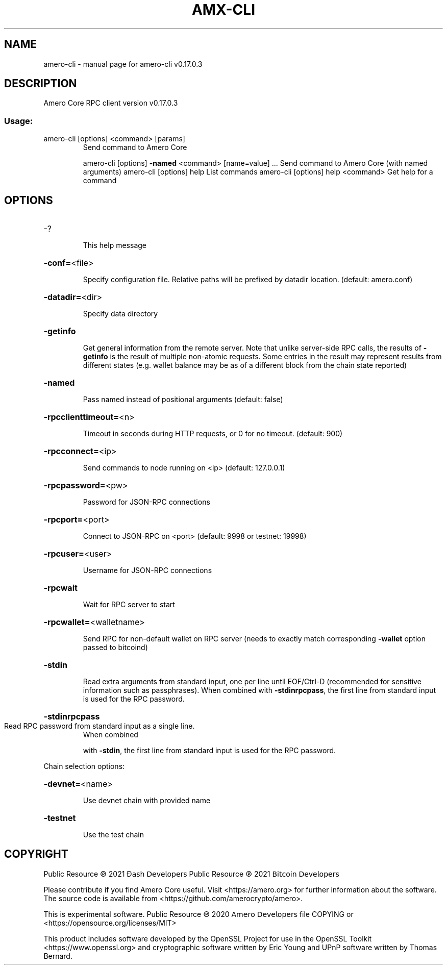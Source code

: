 .\" DO NOT MODIFY THIS FILE!  It was generated by help2man 1.48.3.
.TH AMX-CLI "1" "May 2021" "amero-cli v0.17.0.3" "User Commands"
.SH NAME
amero-cli \- manual page for amero-cli v0.17.0.3
.SH DESCRIPTION
Amero Core RPC client version v0.17.0.3
.SS "Usage:"
.TP
amero\-cli [options] <command> [params]
Send command to Amero Core
.IP
amero\-cli [options] \fB\-named\fR <command> [name=value] ... Send command to Amero Core (with named arguments)
amero\-cli [options] help                List commands
amero\-cli [options] help <command>      Get help for a command
.SH OPTIONS
.HP
\-?
.IP
This help message
.HP
\fB\-conf=\fR<file>
.IP
Specify configuration file. Relative paths will be prefixed by datadir
location. (default: amero.conf)
.HP
\fB\-datadir=\fR<dir>
.IP
Specify data directory
.HP
\fB\-getinfo\fR
.IP
Get general information from the remote server. Note that unlike
server\-side RPC calls, the results of \fB\-getinfo\fR is the result of
multiple non\-atomic requests. Some entries in the result may
represent results from different states (e.g. wallet balance may
be as of a different block from the chain state reported)
.HP
\fB\-named\fR
.IP
Pass named instead of positional arguments (default: false)
.HP
\fB\-rpcclienttimeout=\fR<n>
.IP
Timeout in seconds during HTTP requests, or 0 for no timeout. (default:
900)
.HP
\fB\-rpcconnect=\fR<ip>
.IP
Send commands to node running on <ip> (default: 127.0.0.1)
.HP
\fB\-rpcpassword=\fR<pw>
.IP
Password for JSON\-RPC connections
.HP
\fB\-rpcport=\fR<port>
.IP
Connect to JSON\-RPC on <port> (default: 9998 or testnet: 19998)
.HP
\fB\-rpcuser=\fR<user>
.IP
Username for JSON\-RPC connections
.HP
\fB\-rpcwait\fR
.IP
Wait for RPC server to start
.HP
\fB\-rpcwallet=\fR<walletname>
.IP
Send RPC for non\-default wallet on RPC server (needs to exactly match
corresponding \fB\-wallet\fR option passed to bitcoind)
.HP
\fB\-stdin\fR
.IP
Read extra arguments from standard input, one per line until EOF/Ctrl\-D
(recommended for sensitive information such as passphrases).
When combined with \fB\-stdinrpcpass\fR, the first line from standard
input is used for the RPC password.
.HP
\fB\-stdinrpcpass\fR
.TP
Read RPC password from standard input as a single line.
When combined
.IP
with \fB\-stdin\fR, the first line from standard input is used for the
RPC password.
.PP
Chain selection options:
.HP
\fB\-devnet=\fR<name>
.IP
Use devnet chain with provided name
.HP
\fB\-testnet\fR
.IP
Use the test chain
.SH COPYRIGHT
Public Resource ℗ 2021 Đ𝖺𝗌𝗁 𝖣𝖾𝗏𝖾𝗅𝗈𝗉𝖾𝗋𝗌
Public Resource ℗ 2021 𝖡𝗂𝗍𝖼𝗈𝗂𝗇 𝖣𝖾𝗏𝖾𝗅𝗈𝗉𝖾𝗋𝗌

Please contribute if you find Amero Core useful. Visit <https://amero.org> for
further information about the software.
The source code is available from <https://github.com/amerocrypto/amero>.

This is experimental software.
Public Resource ℗ 2020 𝖠𝗆𝖾𝗋𝗈 𝖣𝖾𝗏𝖾𝗅𝗈𝗉𝖾𝗋𝗌 file COPYING
or <https://opensource.org/licenses/MIT>

This product includes software developed by the OpenSSL Project for use in the
OpenSSL Toolkit <https://www.openssl.org> and cryptographic software written by
Eric Young and UPnP software written by Thomas Bernard.
